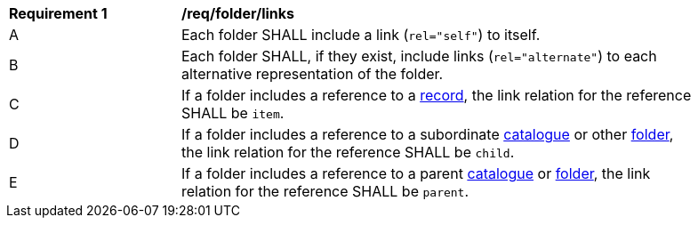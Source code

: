 [[req_folder_links]]
[width="90%",cols="2,6a"]
|===
^|*Requirement {counter:req-id}* |*/req/folder/links*
^|A |Each folder SHALL include a link (`rel="self"`) to itself.
^|B |Each folder SHALL, if they exist, include links (`rel="alternate"`) to each alternative representation of the folder.
^|C |If a folder includes a reference to a <<clause-record-core,record>>, the link relation for the reference SHALL be `item`.
^|D |If a folder includes a reference to a subordinate <<clause-record-collection,catalogue>> or other <<clause-folder,folder>>, the link relation for the reference SHALL be `child`.
^|E |If a folder includes a reference to a parent <<clause-record-collection,catalogue>> or <<clause-folder,folder>>, the link relation for the reference SHALL be `parent`.
|===
